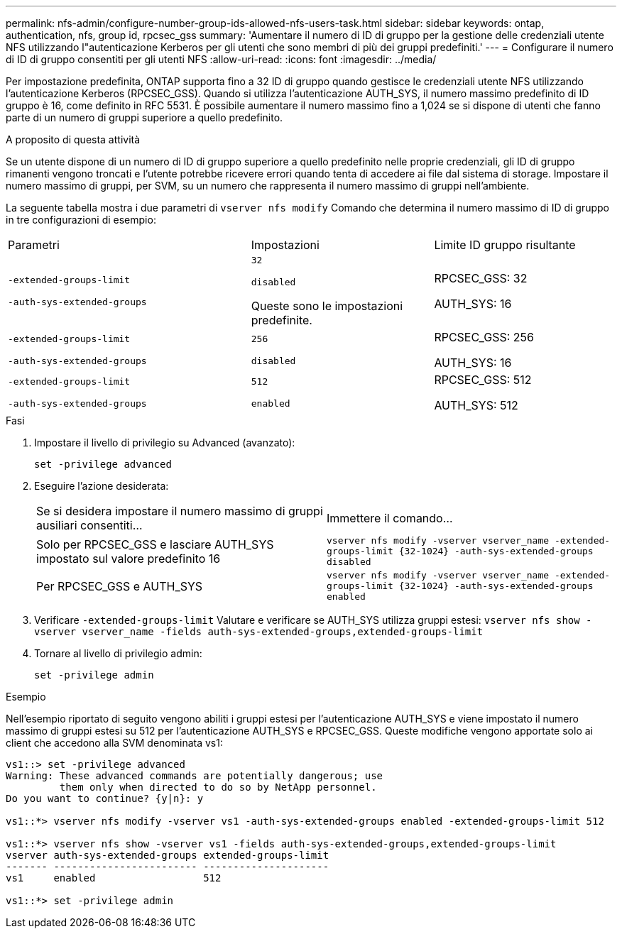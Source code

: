 ---
permalink: nfs-admin/configure-number-group-ids-allowed-nfs-users-task.html 
sidebar: sidebar 
keywords: ontap, authentication, nfs, group id, rpcsec_gss 
summary: 'Aumentare il numero di ID di gruppo per la gestione delle credenziali utente NFS utilizzando l"autenticazione Kerberos per gli utenti che sono membri di più dei gruppi predefiniti.' 
---
= Configurare il numero di ID di gruppo consentiti per gli utenti NFS
:allow-uri-read: 
:icons: font
:imagesdir: ../media/


[role="lead"]
Per impostazione predefinita, ONTAP supporta fino a 32 ID di gruppo quando gestisce le credenziali utente NFS utilizzando l'autenticazione Kerberos (RPCSEC_GSS). Quando si utilizza l'autenticazione AUTH_SYS, il numero massimo predefinito di ID gruppo è 16, come definito in RFC 5531. È possibile aumentare il numero massimo fino a 1,024 se si dispone di utenti che fanno parte di un numero di gruppi superiore a quello predefinito.

.A proposito di questa attività
Se un utente dispone di un numero di ID di gruppo superiore a quello predefinito nelle proprie credenziali, gli ID di gruppo rimanenti vengono troncati e l'utente potrebbe ricevere errori quando tenta di accedere ai file dal sistema di storage. Impostare il numero massimo di gruppi, per SVM, su un numero che rappresenta il numero massimo di gruppi nell'ambiente.

La seguente tabella mostra i due parametri di `vserver nfs modify` Comando che determina il numero massimo di ID di gruppo in tre configurazioni di esempio:

[cols="40,30,30"]
|===


| Parametri | Impostazioni | Limite ID gruppo risultante 


 a| 
`-extended-groups-limit`

`-auth-sys-extended-groups`
 a| 
`32`

`disabled`

Queste sono le impostazioni predefinite.
 a| 
RPCSEC_GSS: 32

AUTH_SYS: 16



 a| 
`-extended-groups-limit`

`-auth-sys-extended-groups`
 a| 
`256`

`disabled`
 a| 
RPCSEC_GSS: 256

AUTH_SYS: 16



 a| 
`-extended-groups-limit`

`-auth-sys-extended-groups`
 a| 
`512`

`enabled`
 a| 
RPCSEC_GSS: 512

AUTH_SYS: 512

|===
.Fasi
. Impostare il livello di privilegio su Advanced (avanzato):
+
`set -privilege advanced`

. Eseguire l'azione desiderata:
+
|===


| Se si desidera impostare il numero massimo di gruppi ausiliari consentiti... | Immettere il comando... 


 a| 
Solo per RPCSEC_GSS e lasciare AUTH_SYS impostato sul valore predefinito 16
 a| 
`+vserver nfs modify -vserver vserver_name -extended-groups-limit {32-1024} -auth-sys-extended-groups disabled+`



 a| 
Per RPCSEC_GSS e AUTH_SYS
 a| 
`+vserver nfs modify -vserver vserver_name -extended-groups-limit {32-1024} -auth-sys-extended-groups enabled+`

|===
. Verificare `-extended-groups-limit` Valutare e verificare se AUTH_SYS utilizza gruppi estesi: `vserver nfs show -vserver vserver_name -fields auth-sys-extended-groups,extended-groups-limit`
. Tornare al livello di privilegio admin:
+
`set -privilege admin`



.Esempio
Nell'esempio riportato di seguito vengono abiliti i gruppi estesi per l'autenticazione AUTH_SYS e viene impostato il numero massimo di gruppi estesi su 512 per l'autenticazione AUTH_SYS e RPCSEC_GSS. Queste modifiche vengono apportate solo ai client che accedono alla SVM denominata vs1:

[listing]
----
vs1::> set -privilege advanced
Warning: These advanced commands are potentially dangerous; use
         them only when directed to do so by NetApp personnel.
Do you want to continue? {y|n}: y

vs1::*> vserver nfs modify -vserver vs1 -auth-sys-extended-groups enabled -extended-groups-limit 512

vs1::*> vserver nfs show -vserver vs1 -fields auth-sys-extended-groups,extended-groups-limit
vserver auth-sys-extended-groups extended-groups-limit
------- ------------------------ ---------------------
vs1     enabled                  512

vs1::*> set -privilege admin
----
